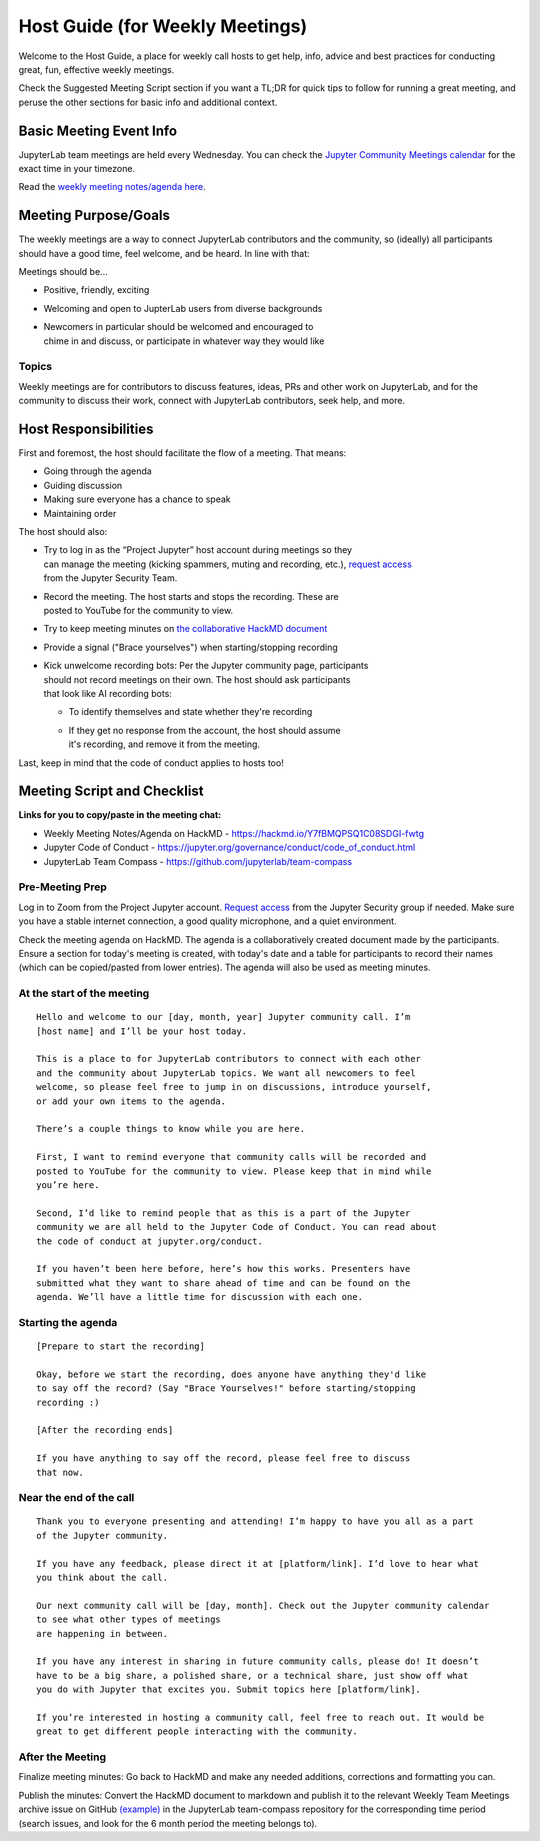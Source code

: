 Host Guide (for Weekly Meetings)
================================

Welcome to the Host Guide, a place for weekly call hosts to get help,
info, advice and best practices for conducting great, fun, effective
weekly meetings.

Check the Suggested Meeting Script section if you want a TL;DR for quick
tips to follow for running a great meeting, and peruse the other sections
for basic info and additional context.

Basic Meeting Event Info
------------------------

JupyterLab team meetings are held every Wednesday. You can check the `Jupyter Community Meetings calendar <https://jupyter.org/community#calendar>`_ for the exact time in your timezone.

Read the `weekly meeting notes/agenda here <https://hackmd.io/Y7fBMQPSQ1C08SDGI-fwtg>`_.

Meeting Purpose/Goals
---------------------

The weekly meetings are a way to connect JupyterLab contributors and the
community, so (ideally) all participants should have a good time, feel welcome,
and be heard. In line with that:

Meetings should be...

- Positive, friendly, exciting
- Welcoming and open to JupterLab users from diverse backgrounds
- | Newcomers in particular should be welcomed and encouraged to
  | chime in and discuss, or participate in whatever way they would like

Topics
^^^^^^

Weekly meetings are for contributors to discuss features, ideas, PRs and other
work on JupyterLab, and for the community to discuss their work, connect
with JupyterLab contributors, seek help, and more.

Host Responsibilities
---------------------

First and foremost, the host should facilitate the flow of a meeting. That means:

- Going through the agenda
- Guiding discussion
- Making sure everyone has a chance to speak
- Maintaining order

The host should also:

- | Try to log in as the “Project Jupyter” host account during meetings so they
  | can manage the meeting (kicking spammers, muting and recording, etc.), `request access <mailto:security@ipython.org>`_
  | from the Jupyter Security Team.
- | Record the meeting. The host starts and stops the recording. These are
  | posted to YouTube for the community to view.
- Try to keep meeting minutes on `the collaborative HackMD document <https://hackmd.io/Y7fBMQPSQ1C08SDGI-fwtg>`_
- Provide a signal ("Brace yourselves") when starting/stopping recording
- | Kick unwelcome recording bots: Per the Jupyter community page, participants
  | should not record meetings on their own. The host should ask participants
  | that look like AI recording bots:
  - To identify themselves and state whether they're recording
  - | If they get no response from the account, the host should assume
    | it's recording, and remove it from the meeting.

Last, keep in mind that the code of conduct applies to hosts too!

Meeting Script and Checklist
----------------------------

**Links for you to copy/paste in the meeting chat:**

- Weekly Meeting Notes/Agenda on HackMD
  - https://hackmd.io/Y7fBMQPSQ1C08SDGI-fwtg
- Jupyter Code of Conduct
  - https://jupyter.org/governance/conduct/code_of_conduct.html
- JupyterLab Team Compass
  - https://github.com/jupyterlab/team-compass

Pre-Meeting Prep
^^^^^^^^^^^^^^^^

Log in to Zoom from the Project Jupyter account. `Request access <mailto:security@ipython.org>`_
from the Jupyter Security group if needed. Make sure you have a stable internet
connection, a good quality microphone, and a quiet environment.

Check the meeting agenda on HackMD. The agenda is a collaboratively created
document made by the participants. Ensure a section for today's meeting is
created, with today's date and a table for participants to record their names
(which can be copied/pasted from lower entries). The agenda will also be used
as meeting minutes.

At the start of the meeting
^^^^^^^^^^^^^^^^^^^^^^^^^^^

:: 

  Hello and welcome to our [day, month, year] Jupyter community call. I’m
  [host name] and I’ll be your host today.

  This is a place to for JupyterLab contributors to connect with each other
  and the community about JupyterLab topics. We want all newcomers to feel
  welcome, so please feel free to jump in on discussions, introduce yourself,
  or add your own items to the agenda.

  There’s a couple things to know while you are here.

  First, I want to remind everyone that community calls will be recorded and
  posted to YouTube for the community to view. Please keep that in mind while
  you’re here.

  Second, I’d like to remind people that as this is a part of the Jupyter
  community we are all held to the Jupyter Code of Conduct. You can read about 
  the code of conduct at jupyter.org/conduct.

  If you haven’t been here before, here’s how this works. Presenters have
  submitted what they want to share ahead of time and can be found on the
  agenda. We’ll have a little time for discussion with each one.

Starting the agenda
^^^^^^^^^^^^^^^^^^^

:: 

  [Prepare to start the recording]

  Okay, before we start the recording, does anyone have anything they'd like
  to say off the record? (Say "Brace Yourselves!" before starting/stopping
  recording :)

  [After the recording ends]

  If you have anything to say off the record, please feel free to discuss
  that now.

Near the end of the call
^^^^^^^^^^^^^^^^^^^^^^^^

:: 

  Thank you to everyone presenting and attending! I’m happy to have you all as a part
  of the Jupyter community.

  If you have any feedback, please direct it at [platform/link]. I’d love to hear what
  you think about the call.

  Our next community call will be [day, month]. Check out the Jupyter community calendar
  to see what other types of meetings 
  are happening in between.

  If you have any interest in sharing in future community calls, please do! It doesn’t
  have to be a big share, a polished share, or a technical share, just show off what
  you do with Jupyter that excites you. Submit topics here [platform/link].

  If you’re interested in hosting a community call, feel free to reach out. It would be
  great to get different people interacting with the community.

After the Meeting
^^^^^^^^^^^^^^^^^

Finalize meeting minutes: Go back to HackMD and make any needed additions,
corrections and formatting you can.

Publish the minutes: Convert the HackMD document to markdown and publish
it to the relevant Weekly Team Meetings archive issue on GitHub `(example) <(https://github.com/jupyterlab/team-compass/issues/205>`_
in the JupyterLab team-compass repository for the corresponding time period
(search issues, and look for the 6 month period the meeting belongs to).
